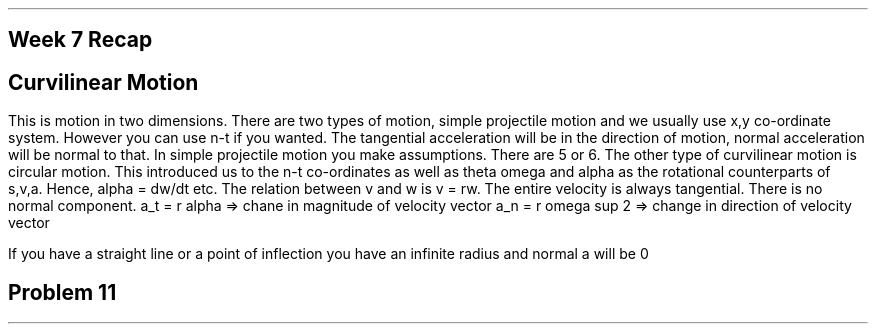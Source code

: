 .SH
Week 7 Recap

.SH 2
Curvilinear Motion
.PP
This is motion in two dimensions. 
There are two types of motion, simple projectile motion and we usually use x,y co-ordinate system.
However you can use n-t if you wanted. The tangential acceleration will be in the direction of motion,
normal acceleration will be normal to that. 
In simple projectile motion you make assumptions. There are 5 or 6. 
The other type of curvilinear motion is circular motion. This introduced us to the n-t co-ordinates as well as
theta omega and alpha as the rotational counterparts of s,v,a. 
Hence, alpha = dw/dt etc. 
The relation between v and w is v = rw. 
The entire velocity is always tangential. There is no normal component.
a_t = r alpha => chane in magnitude of velocity vector 
a_n = r omega sup 2 => change in direction of velocity vector

If you have a straight line or a point of inflection you have an infinite radius and normal a will be 0

.SH 2
Problem 11


